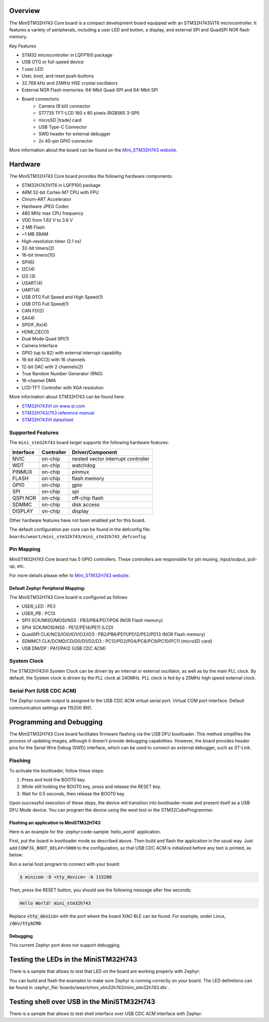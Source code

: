 .. zephyr:board:: mini_stm32h743

Overview
********

The MiniSTM32H743 Core board is a compact development board equipped with
an STM32H743VIT6 microcontroller. It features a variety of peripherals,
including a user LED and button, a display, and external SPI and QuadSPI
NOR flash memory.

Key Features

- STM32 microcontroller in LQFP100 package
- USB OTG or full-speed device
- 1 user LED
- User, boot, and reset push-buttons
- 32.768 kHz and 25MHz HSE crystal oscillators
- External NOR Flash memories: 64-Mbit Quad-SPI and 64-Mbit SPI
- Board connectors:
   - Camera (8 bit) connector
   - ST7735 TFT-LCD 160 x 80 pixels (RGB565 3-SPI)
   - microSD |trade| card
   - USB Type-C Connector
   - SWD header for external debugger
   - 2x 40-pin GPIO connector

More information about the board can be found on the `Mini_STM32H743 website`_.

Hardware
********

The MiniSTM32H743 Core board provides the following hardware components:

- STM32H743VIT6 in LQFP100 package
- ARM 32-bit Cortex-M7 CPU with FPU
- Chrom-ART Accelerator
- Hardware JPEG Codec
- 480 MHz max CPU frequency
- VDD from 1.62 V to 3.6 V
- 2 MB Flash
- ~1 MB SRAM
- High-resolution timer (2.1 ns)
- 32-bit timers(2)
- 16-bit timers(10)
- SPI(6)
- I2C(4)
- I2S (3)
- USART(4)
- UART(4)
- USB OTG Full Speed and High Speed(1)
- USB OTG Full Speed(1)
- CAN FD(2)
- SAI(4)
- SPDIF_Rx(4)
- HDMI_CEC(1)
- Dual Mode Quad SPI(1)
- Camera Interface
- GPIO (up to 82) with external interrupt capability
- 16-bit ADC(3) with 16 channels
- 12-bit DAC with 2 channels(2)
- True Random Number Generator (RNG)
- 16-channel DMA
- LCD-TFT Controller with XGA resolution

More information about STM32H743 can be found here:

- `STM32H743VI on www.st.com`_
- `STM32H743/753 reference manual`_
- `STM32H743VI datasheet`_

Supported Features
==================

The ``mini_stm32h743`` board target supports the following hardware features:

+-----------+------------+-------------------------------------+
| Interface | Controller | Driver/Component                    |
+===========+============+=====================================+
| NVIC      | on-chip    | nested vector interrupt controller  |
+-----------+------------+-------------------------------------+
| WDT       | on-chip    | watchdog                            |
+-----------+------------+-------------------------------------+
| PINMUX    | on-chip    | pinmux                              |
+-----------+------------+-------------------------------------+
| FLASH     | on-chip    | flash memory                        |
+-----------+------------+-------------------------------------+
| GPIO      | on-chip    | gpio                                |
+-----------+------------+-------------------------------------+
| SPI       | on-chip    | spi                                 |
+-----------+------------+-------------------------------------+
| QSPI NOR  | on-chip    | off-chip flash                      |
+-----------+------------+-------------------------------------+
| SDMMC     | on-chip    | disk access                         |
+-----------+------------+-------------------------------------+
| DISPLAY   | on-chip    | display                             |
+-----------+------------+-------------------------------------+

Other hardware features have not been enabled yet for this board.

The default configuration per core can be found in the defconfig file:
``boards/weact/mini_stm32h743/mini_stm32h743_defconfig``

Pin Mapping
===========

MiniSTM32H743 Core board has 5 GPIO controllers. These controllers are responsible for pin muxing,
input/output, pull-up, etc.

For more details please refer to `Mini_STM32H743 website`_.

Default Zephyr Peripheral Mapping:
----------------------------------

The MiniSTM32H743 Core board is configured as follows

- USER_LED : PE3
- USER_PB : PC13
- SPI1 SCK/MISO/MOSI/NSS : PB3/PB4/PD7/PD6 (NOR Flash memory)
- SPI4 SCK/MOSI/NSS : PE12/PE14/PE11 (LCD)
- QuadSPI CLK/NCS/IO0/IO1/IO2/IO3 : PB2/PB6/PD11/PD12/PE2/PD13 (NOR Flash memory)
- SDMMC1 CLK/DCMD/CD/D0/D1/D2/D3 : PC12/PD2/PD4/PC8/PC9/PC10/PC11 (microSD card)
- USB DM/DP : PA11/PA12 (USB CDC ACM)

System Clock
============

The STM32H743VI System Clock can be driven by an internal or external oscillator,
as well as by the main PLL clock. By default, the System clock is driven
by the PLL clock at 240MHz. PLL clock is fed by a 25MHz high speed external clock.

Serial Port (USB CDC ACM)
=========================

The Zephyr console output is assigned to the USB CDC ACM virtual serial port.
Virtual COM port interface. Default communication settings are 115200 8N1.

Programming and Debugging
*************************

The MiniSTM32H743 Core board facilitates firmware flashing via the USB DFU
bootloader. This method simplifies the process of updating images, although
it doesn't provide debugging capabilities. However, the board provides header
pins for the Serial Wire Debug (SWD) interface, which can be used to connect
an external debugger, such as ST-Link.

Flashing
========

To activate the bootloader, follow these steps:

1. Press and hold the BOOT0 key.
2. While still holding the BOOT0 key, press and release the RESET key.
3. Wait for 0.5 seconds, then release the BOOT0 key.

Upon successful execution of these steps, the device will transition into
bootloader mode and present itself as a USB DFU Mode device. You can program
the device using the west tool or the STM32CubeProgrammer.

Flashing an application to MiniSTM32H743
----------------------------------------

Here is an example for the :zephyr:code-sample:`hello_world` application.

First, put the board in bootloader mode as described above. Then build and flash
the application in the usual way. Just add ``CONFIG_BOOT_DELAY=5000`` to the
configuration, so that USB CDC ACM is initialized before any text is printed,
as below:

.. zephyr-app-commands::
   :zephyr-app: samples/hello_world
   :board: mini_stm32h743
   :goals: build flash
   :gen-args: -DCONFIG_BOOT_DELAY=5000

Run a serial host program to connect with your board:

.. code-block:: console

   $ minicom -D <tty_device> -b 115200

Then, press the RESET button, you should see the following message after few seconds:

.. code-block:: console

   Hello World! mini_stm32h743

Replace :code:`<tty_device>` with the port where the board XIAO BLE
can be found. For example, under Linux, :code:`/dev/ttyACM0`.

Debugging
---------

This current Zephyr port does not support debugging.

Testing the LEDs in the MiniSTM32H743
*************************************

There is a sample that allows to test that LED on the board are working
properly with Zephyr:

.. zephyr-app-commands::
   :zephyr-app: samples/basic/blinky
   :board: mini_stm32h743
   :goals: build flash
   :gen-args: -DCONFIG_BOOT_DELAY=5000

You can build and flash the examples to make sure Zephyr is running correctly on
your board. The LED definitions can be found in
:zephyr_file:`boards/weact/mini_stm32h743/mini_stm32h743.dts`.

Testing shell over USB in the MiniSTM32H743
*******************************************

There is a sample that allows to test shell interface over USB CDC ACM interface
with Zephyr:

.. zephyr-app-commands::
   :zephyr-app: samples/subsys/shell/shell_module
   :board: mini_stm32h743
   :goals: build flash
   :gen-args: -DCONFIG_BOOT_DELAY=5000

.. _Mini_STM32H743 website:
   https://github.com/WeActStudio/MiniSTM32H7xx

.. _STM32H743VI on www.st.com:
   https://www.st.com/en/microcontrollers-microprocessors/stm32h743vi.html#overview

.. _STM32H743/753 reference manual:
   https://www.st.com/resource/en/reference_manual/rm0433-stm32h742-stm32h743753-and-stm32h750-value-line-advanced-armbased-32bit-mcus-stmicroelectronics.pdf

.. _STM32H743VI datasheet:
   https://www.st.com/resource/en/datasheet/stm32h743vi.pdf
